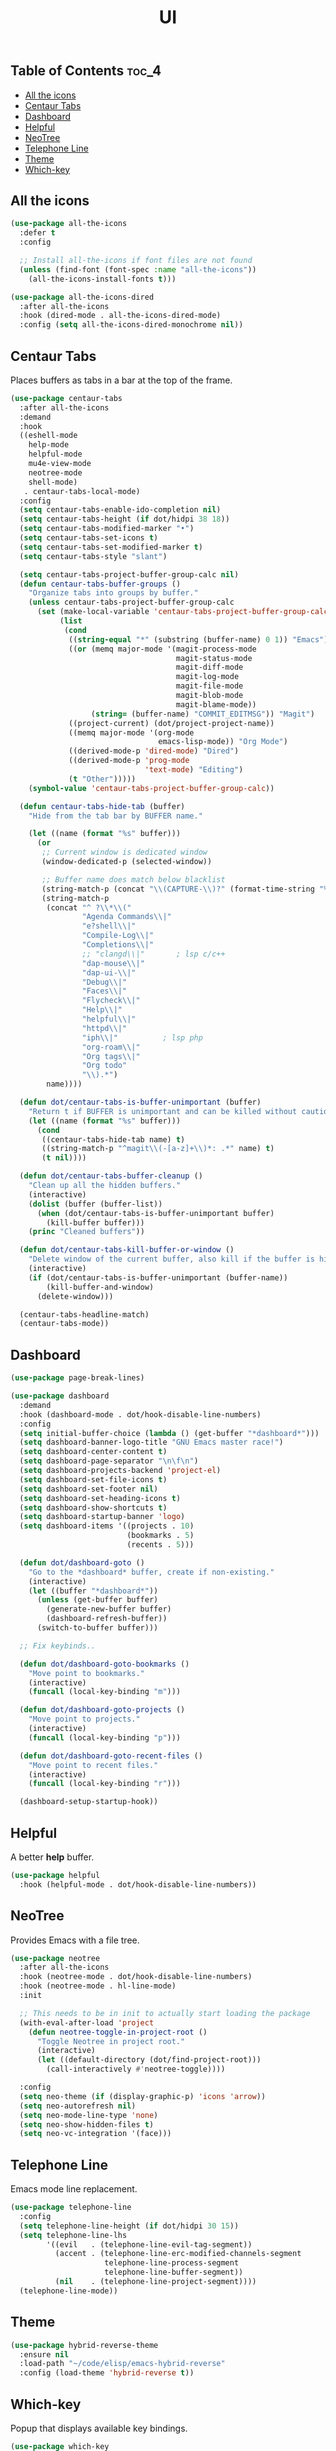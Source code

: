 #+TITLE: UI
#+OPTIONS: toc:nil
#+PROPERTY: header-args:emacs-lisp :shebang ";;; -*- lexical-binding: t; -*-\n"

** Table of Contents :toc_4:
  - [[#all-the-icons][All the icons]]
  - [[#centaur-tabs][Centaur Tabs]]
  - [[#dashboard][Dashboard]]
  - [[#helpful][Helpful]]
  - [[#neotree][NeoTree]]
  - [[#telephone-line][Telephone Line]]
  - [[#theme][Theme]]
  - [[#which-key][Which-key]]

** All the icons

#+BEGIN_SRC emacs-lisp
(use-package all-the-icons
  :defer t
  :config

  ;; Install all-the-icons if font files are not found
  (unless (find-font (font-spec :name "all-the-icons"))
    (all-the-icons-install-fonts t)))

(use-package all-the-icons-dired
  :after all-the-icons
  :hook (dired-mode . all-the-icons-dired-mode)
  :config (setq all-the-icons-dired-monochrome nil))
#+END_SRC

** Centaur Tabs

Places buffers as tabs in a bar at the top of the frame.

#+BEGIN_SRC emacs-lisp
(use-package centaur-tabs
  :after all-the-icons
  :demand
  :hook
  ((eshell-mode
	help-mode
	helpful-mode
	mu4e-view-mode
	neotree-mode
	shell-mode)
   . centaur-tabs-local-mode)
  :config
  (setq centaur-tabs-enable-ido-completion nil)
  (setq centaur-tabs-height (if dot/hidpi 38 18))
  (setq centaur-tabs-modified-marker "•")
  (setq centaur-tabs-set-icons t)
  (setq centaur-tabs-set-modified-marker t)
  (setq centaur-tabs-style "slant")

  (setq centaur-tabs-project-buffer-group-calc nil)
  (defun centaur-tabs-buffer-groups ()
	"Organize tabs into groups by buffer."
	(unless centaur-tabs-project-buffer-group-calc
	  (set (make-local-variable 'centaur-tabs-project-buffer-group-calc)
		   (list
			(cond
			 ((string-equal "*" (substring (buffer-name) 0 1)) "Emacs")
			 ((or (memq major-mode '(magit-process-mode
									 magit-status-mode
									 magit-diff-mode
									 magit-log-mode
									 magit-file-mode
									 magit-blob-mode
									 magit-blame-mode))
				  (string= (buffer-name) "COMMIT_EDITMSG")) "Magit")
			 ((project-current) (dot/project-project-name))
			 ((memq major-mode '(org-mode
								 emacs-lisp-mode)) "Org Mode")
			 ((derived-mode-p 'dired-mode) "Dired")
			 ((derived-mode-p 'prog-mode
							  'text-mode) "Editing")
			 (t "Other")))))
	(symbol-value 'centaur-tabs-project-buffer-group-calc))

  (defun centaur-tabs-hide-tab (buffer)
	"Hide from the tab bar by BUFFER name."

	(let ((name (format "%s" buffer)))
	  (or
	   ;; Current window is dedicated window
	   (window-dedicated-p (selected-window))

	   ;; Buffer name does match below blacklist
	   (string-match-p (concat "\\(CAPTURE-\\)?" (format-time-string "%Y%m%d%H%M%S") "-.*\\.org") name)
	   (string-match-p
		(concat "^ ?\\*\\("
				"Agenda Commands\\|"
				"e?shell\\|"
				"Compile-Log\\|"
				"Completions\\|"
				;; "clangd\\|"       ; lsp c/c++
				"dap-mouse\\|"
				"dap-ui-\\|"
				"Debug\\|"
				"Faces\\|"
				"Flycheck\\|"
				"Help\\|"
				"helpful\\|"
				"httpd\\|"
				"iph\\|"          ; lsp php
				"org-roam\\|"
				"Org tags\\|"
				"Org todo"
				"\\).*")
		name))))

  (defun dot/centaur-tabs-is-buffer-unimportant (buffer)
    "Return t if BUFFER is unimportant and can be killed without caution."
	(let ((name (format "%s" buffer)))
	  (cond
	   ((centaur-tabs-hide-tab name) t)
	   ((string-match-p "^magit\\(-[a-z]+\\)*: .*" name) t)
	   (t nil))))

  (defun dot/centaur-tabs-buffer-cleanup ()
	"Clean up all the hidden buffers."
	(interactive)
	(dolist (buffer (buffer-list))
	  (when (dot/centaur-tabs-is-buffer-unimportant buffer)
		(kill-buffer buffer)))
	(princ "Cleaned buffers"))

  (defun dot/centaur-tabs-kill-buffer-or-window ()
	"Delete window of the current buffer, also kill if the buffer is hidden."
	(interactive)
	(if (dot/centaur-tabs-is-buffer-unimportant (buffer-name))
		(kill-buffer-and-window)
	  (delete-window)))

  (centaur-tabs-headline-match)
  (centaur-tabs-mode))
#+END_SRC

** Dashboard

#+BEGIN_SRC emacs-lisp
(use-package page-break-lines)

(use-package dashboard
  :demand
  :hook (dashboard-mode . dot/hook-disable-line-numbers)
  :config
  (setq initial-buffer-choice (lambda () (get-buffer "*dashboard*")))
  (setq dashboard-banner-logo-title "GNU Emacs master race!")
  (setq dashboard-center-content t)
  (setq dashboard-page-separator "\n\f\n")
  (setq dashboard-projects-backend 'project-el)
  (setq dashboard-set-file-icons t)
  (setq dashboard-set-footer nil)
  (setq dashboard-set-heading-icons t)
  (setq dashboard-show-shortcuts t)
  (setq dashboard-startup-banner 'logo)
  (setq dashboard-items '((projects . 10)
						  (bookmarks . 5)
						  (recents . 5)))

  (defun dot/dashboard-goto ()
	"Go to the *dashboard* buffer, create if non-existing."
	(interactive)
	(let ((buffer "*dashboard*"))
	  (unless (get-buffer buffer)
		(generate-new-buffer buffer)
		(dashboard-refresh-buffer))
	  (switch-to-buffer buffer)))

  ;; Fix keybinds..

  (defun dot/dashboard-goto-bookmarks ()
	"Move point to bookmarks."
	(interactive)
	(funcall (local-key-binding "m")))

  (defun dot/dashboard-goto-projects ()
	"Move point to projects."
	(interactive)
	(funcall (local-key-binding "p")))

  (defun dot/dashboard-goto-recent-files ()
	"Move point to recent files."
	(interactive)
	(funcall (local-key-binding "r")))

  (dashboard-setup-startup-hook))
#+END_SRC

** Helpful

A better *help* buffer.

#+BEGIN_SRC emacs-lisp
(use-package helpful
  :hook (helpful-mode . dot/hook-disable-line-numbers))
#+END_SRC

** NeoTree

Provides Emacs with a file tree.

#+BEGIN_SRC emacs-lisp
(use-package neotree
  :after all-the-icons
  :hook (neotree-mode . dot/hook-disable-line-numbers)
  :hook (neotree-mode . hl-line-mode)
  :init

  ;; This needs to be in init to actually start loading the package
  (with-eval-after-load 'project
	(defun neotree-toggle-in-project-root ()
	  "Toggle Neotree in project root."
	  (interactive)
	  (let ((default-directory (dot/find-project-root)))
		(call-interactively #'neotree-toggle))))

  :config
  (setq neo-theme (if (display-graphic-p) 'icons 'arrow))
  (setq neo-autorefresh nil)
  (setq neo-mode-line-type 'none)
  (setq neo-show-hidden-files t)
  (setq neo-vc-integration '(face)))
#+END_SRC

** Telephone Line

Emacs mode line replacement.

#+BEGIN_SRC emacs-lisp
(use-package telephone-line
  :config
  (setq telephone-line-height (if dot/hidpi 30 15))
  (setq telephone-line-lhs
		'((evil   . (telephone-line-evil-tag-segment))
		  (accent . (telephone-line-erc-modified-channels-segment
					 telephone-line-process-segment
					 telephone-line-buffer-segment))
		  (nil    . (telephone-line-project-segment))))
  (telephone-line-mode))
#+END_SRC

** Theme

#+BEGIN_SRC emacs-lisp
(use-package hybrid-reverse-theme
  :ensure nil
  :load-path "~/code/elisp/emacs-hybrid-reverse"
  :config (load-theme 'hybrid-reverse t))
#+END_SRC

** Which-key

Popup that displays available key bindings.

#+BEGIN_SRC emacs-lisp
(use-package which-key
  :hook (emacs-startup . which-key-mode)
  :config
  (setq which-key-add-column-padding 1)
  (setq which-key-max-display-columns nil)
  (setq which-key-min-display-lines 6)
  (setq which-key-sort-order #'dot/which-key-prefix-then-key-order-alpha)
  (setq which-key-sort-uppercase-first nil)

  (defun dot/which-key-prefix-then-key-order-alpha (acons bcons)
	"Order by prefix, then lexicographical."
	(let ((apref? (which-key--group-p (cdr acons)))
		  (bpref? (which-key--group-p (cdr bcons))))
	  (if (not (eq apref? bpref?))
		  (and (not apref?) bpref?)
		(which-key-key-order-alpha acons bcons)))))
#+END_SRC
